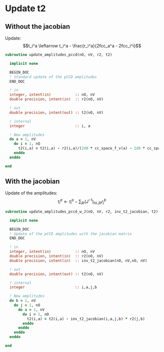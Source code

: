 * Update t2

** Without the jacobian
Update:
$$t_i^a \leftarrow t_i^a - \frac{r_i^a}{2fcc_a^a - 2fcc_i^i}$$

#+BEGIN_SRC f90 :comments org :tangle update_t2.irp.f
subroutine update_amplitudes_pccd(nO, nV, r2, t2)
  
  implicit none

  BEGIN_DOC
  ! Standard update of the pCCD amplitudes
  END_DOC

  ! in
  integer, intent(in)           :: nO, nV
  double precision, intent(in)  :: r2(nO, nV)

  ! out
  double precision, intent(out) :: t2(nO, nV)

  ! internal
  integer                       :: i, a

  ! New amplitudes
  do a = 1, nV
    do i = 1, nO
      t2(i,a) = t2(i,a) - r2(i,a)/(2d0 * cc_space_f_v(a) - 2d0 * cc_space_f_o(i))
    enddo
  enddo

end  
#+END_SRC

** With the jacobian

Update of the amplitudes:
$$ t_i^a \leftarrow t_i^a - \sum_{jb} (J^{-1})_{ia,jb} r_j^b$$

#+BEGIN_SRC f90 :comments org :tangle update_t2.irp.f
subroutine update_amplitudes_pccd_w_J(nO, nV, r2, inv_t2_jacobian, t2)
  
  implicit none

  BEGIN_DOC
  ! Update of the pCCD amplitudes with the jacobian matrix
  END_DOC

  ! in
  integer, intent(in)           :: nO, nV
  double precision, intent(in)  :: r2(nO, nV)
  double precision, intent(in)  :: inv_t2_jacobian(nO, nV,nO, nV)

  ! out
  double precision, intent(out) :: t2(nO, nV)

  ! internal
  integer                       :: i,a,j,b

  ! New amplitudes
  do b = 1, nV
    do j = 1, nO
      do a = 1, nV
        do i = 1, nO
          t2(i,a) = t2(i,a) - inv_t2_jacobian(i,a,j,b) * r2(j,b)
        enddo
      enddo
    enddo
  enddo

end  
#+END_SRC
